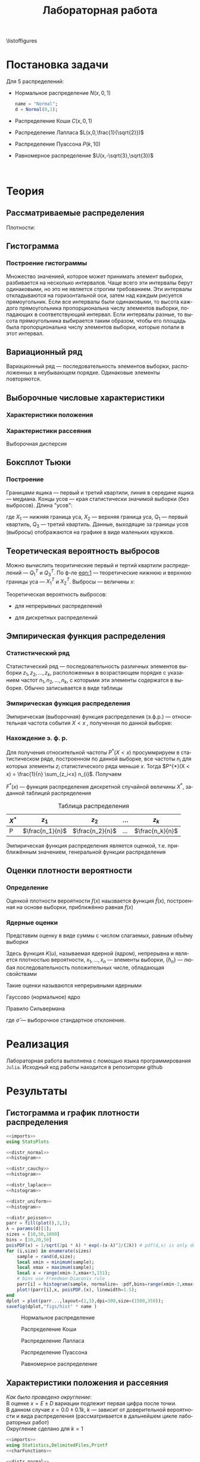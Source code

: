 #+title: Лабораторная работа
#+LANGUAGE: ru
#+LATEX_CLASS: article
#+LATEX_CLASS_OPTIONS: [a4paper,fleqn,12pt]
#+property: header-args :noweb yes :eval no-export
#+property: header-args:julia :exports none
#+LATEX_HEADER: \usepackage[lmargin=15mm, rmargin=15mm, tmargin=2cm, bmargin=2cm]{geometry}

\listoffigures
#+TOC: tables
* Постановка задачи
#+name: imports
#+begin_src julia :exports none :session :results none
using Random, Distributions
#+end_src

Для 5 распределений:
- Нормальное распределение \(N(x,0,1)\)
  #+name: distr_normal
  #+begin_src julia
name = "Normal";
d = Normal(0,1);
  #+end_src
- Распределение Коши \(C(x,0,1)\)
  #+name: distr_cauchy
  #+begin_src julia :exports none
name = "Cauchy";
d = Cauchy(0,1);
  #+end_src
- Распределение Лапласа \(L(x,0,\frac{1}{\sqrt{2}})\)
  #+name: distr_laplace
  #+begin_src julia :exports none
name = "Laplace";
d = Laplace(0,1/sqrt(2));
  #+end_src
- Распределение Пуассона \(P(k,10)\)
  #+name: distr_poisson
  #+begin_src julia :exports none
name = "Poisson";
d = Poisson(10);
  #+end_src
- Равномерное распределение \(U(x,-\sqrt{3},\sqrt{3})\)
  #+name: distr_uniform
  #+begin_src julia :exports none
name = "Uniform";
d = Uniform(-sqrt(3),sqrt(3));
  #+end_src
​​
#+begin_export latex
\begin{enumerate}
  \item  Сгенерировать выборки размером 10, 50 и 1000 элементов. Построить на одном
рисунке гистограмму и график плотности распределения.
  \item  Сгенерировать выборки размером 10, 100 и 1000 элементов. Для каждой выборки
   вычислить следующие статистические характеристики положения данных:
   \(\overline{x}, med x, z_{R},z_{Q},z_{tr}\). Повторить такие вычисления 1000 раз для
   каждой выборки и найти среднее характеристик положения и их квадратов. \begin{equation}
   E(z) = \overline{z}
   \end{equation}
    Вычислить оценку дисперсии по формуле \begin{equation}
D(z) = \overline{z^2} - \overline{z}^2
\end{equation}
    Представить полученные данные в виде таблиц.
  \item  Сгенерировать выборки размером 20 и 100 элементов. Построить для них боксплот
   Тьюки.

Для каждого распределения определить долю выбросов экспериментально (сгенерировав
выборку, соответствующую распределению 1000 раз, и вычислив среднюю долю выбросов) и
сравнить с результатами, полученными теоритически.

\item Сгенерировать выборки размером 20, 60 и 100 элементов. Построить на них эмпирические
функции распределения и ядерные оценки плотности распределения на отрезке \([-4;4]\) для
непрерывных распределений и на отрезке \([6;14]\) для распределения Пуассона
\end{enumerate}
#+end_export
* Теория
** Рассматриваемые распределения
Плотности:
#+begin_export latex
\begin{itemize}
  \item Нормальное распределение \begin{equation}
N(x,0,1) = \frac{1}{\sqrt{2\pi}} e^{- \frac{x^2}{2}}
  \end{equation}
  \item Распределение Коши
\begin{equation}
C(x,0,1) = \frac{1}{\pi} \frac{1}{x^2 + 1}
\end{equation}
  \item Распределение Лапласа
\begin{equation}
L(x,0,\frac{1}{\sqrt{2}}) = \frac{1}{2\sqrt{2}} e^{-\sqrt{2}\abs{x}}
\end{equation}
  \item Распределение Пуассона
\begin{equation}
P(k,10) = \frac{10^{k}}{k!}e^{-10}
\end{equation}
  \item Равномерное распределение
\begin{equation}
U(x, -\sqrt{3},\sqrt{3}) = \begin{cases}
                             \frac{1}{2\sqrt{3}} \text{ при } \abs{x} \leq \sqrt{3}\\
                             0 \text{ при } \abs{x} > \sqrt{3}
                           \end{cases}
\end{equation}
\end{itemize}
#+end_export
** Гистограмма
#+name: histogram
#+begin_src julia :exports none
parr = fill(plot(),3,1);
xmin = -5;
xmax = 5;
sizes = [10,50,1000]
bins = [10,20,50]
for (i,size) in enumerate(sizes)
    sample = rand(d,size);
    local xmin = minimum(sample);
    local xmax = maximum(sample);
    local x = range(xmin-1,xmax+1,151);
    parr[i] = histogram(sample, normalize = :pdf,bins=range(xmin-1,xmax+1,length=bins[i]+3), legend=false, title="$name distribution n=$size", xlimits=(xmin-1,xmax+1));
    plot!(parr[i],x, pdf.(d,x),linewidth=1.5);
end
dplot = plot(parr...,layout=(1,3),dpi=300,size=(1500,350));
savefig(dplot,"figs/hist" * name)
#+end_src
*** Построение гистограммы

Множество значенией, которое может принимать элемент выборки, разбивается на
несколько интервалов. Чаще всего эти интервалы берут одинаковыми, но это не
является строгим требованием. Эти интервалы откладываются на горизонтальной оси,
затем над каждым рисуется прямоугольник. Если все интервалы были одинаковыми, то
высота каждого прямоугольника пропорциональна числу элементов выборки,
попадающих в соответствующий интервал. Если интервалы разные, то высота
прямоугольника выбирается таким образом, чтобы его площадь была пропорциональна
числу элементов выборки, которые попали в этот интервал.
** Вариационный ряд

Вариационный ряд --- последовательность элементов выборки, расположенных в
неубывающем порядке. Одинаковые элементы повторяются.
** Выборочные числовые характеристики
#+name: charFunctions
#+begin_src julia :exports none :results none
sizes = [10,50,1000];
extr(itr) = (minimum(itr) + maximum(itr))/2; # extremes
quart(itr) = mean(quantile(itr,[0.25,0.75])); # quantile avg
function truncAvg(itr) # truncated average
    r:: Integer = round(length(itr) / 4);
    return mean(itr[r:length(itr) - r])
end
#+end_src
#+name: charasteristics
#+begin_src julia :exports none :results none
outs = Vector{Any}(undef,3);
E = fill(0.0,5);
D = fill(0.0,5);
for (i,size) in enumerate(sizes)
    for (j,f) in enumerate([mean,median,extr,quart,truncAvg])
        vals = [f(rand(d,size)) for k in 0:1000];
        E[j] = mean(vals);
        D[j] = stdm(vals,E[j]);
    end
    outs[i] = ["$name n=$size" fill("",1,5); "" "\$\\overline{x}\$" "\$med x\$" "\$z_R\$" "\$z_Q\$" "\$z_{tr}\$"
       "E(z)" map(x->@sprintf("%6.3f",x),permutedims(E)); "D(z)" map(x->@sprintf("%6.3f",x),permutedims(D)); fill("",1,6)];
end
open("figs/char$name.csv","w") do io
    writedlm(IOContext(io,:compact => true),reduce(vcat,outs),',')
end
#+end_src
*** Характеристики положения

#+begin_export latex
\begin{itemize}
  \item Выборочное среднее
\begin{equation}
\overline{x} = \frac{1}{n} \sum_{i=1}^{n}x_i
\end{equation}

  \item Выборочная медиана
\begin{equation}
med\ x = \begin{cases}
           x_{(l+1)} \text{ при } n = 2l + 1\\
           \frac{x_{(l)} + x_{(l+1)}}{2} \text{ при } n = 2l
         \end{cases}
\end{equation}

  \item Полусумма экстремальных выборочных элементов
\begin{equation}
z_{R} = \frac{x_{(1)} + x_{(n)}}{2}
\end{equation}

  \item Полусумма квартилей

        Выборочная квартиль \(z_{p}\) порядка \(p\) определяется формулой
\begin{equation}
z_{p} = \begin{cases}
          x_{([np]+1)} \text{ при } np \text{ дробном }\\
          x_{(np)} \text{ при } np \text{ целом }
        \end{cases}
\end{equation}
        Полусумма квартилей
\begin{equation}
z_{Q} = \frac{z_{1 / 4} + z_{3 / 4}}{2}
\end{equation}

  \item Усечённое среднее
\begin{equation}
  z_{tr} = \frac{1}{n - 2r} \sum_{i=r+1}^{n-r} x_{(i)}, \\ r \approx \frac{n}{4}
\end{equation}
\end{itemize}
#+end_export
*** Характеристики рассеяния

Выборочная дисперсия
\begin{equation}
  D = \frac{1}{n} \sum_{i=1}^n (x_i - \overline{x})^2
\end{equation}

** Боксплот Тьюки
#+name: boxplot
#+begin_src julia :exports none
p = plot([box(x=rand(d,size),name="n=$size") for size in sizes], Layout(title=name));
savefig(p,"figs/box$name.png");
#+end_src
*** Построение

Границами ящика --- первый и третий квартили, линия в середине ящика ---
медиана. Концы усов --- края статистически значимой выборки (без выбросов).
Длина "усов":
#+name: eqn:1
\begin{equation}
X_{1} = Q_{1} - \frac{3}{2}(Q_{3} - Q_{1}),\quad X_{2} = Q_{3} + \frac{3}{2} (Q_{3} - Q_{1})
\end{equation}

где $X_1$ --- нижняя граница уса, $X_2$ --- верхняя граница уса, $Q_1$ ---
первый квартиль, $Q_3$ --- третий квартиль. Данные, выходящие за границы усов
(выбросы) отображаются на графике в виде маленьких кружков.
** Теоретическая вероятность выбросов

Можно вычислить теоритические первый и тертий квартили распределений --- \(Q_{1}^{T}\)
и \(Q_{3}^{T}\). По ф-ле [[eqn:1]] --- теоретические нижнюю и верхнюю границы уса ---
\(X_{1}^{T}\) и \(X_{2}^{T}\). Выбросы --- величины $x$:
\begin{equation}
  \left[
\begin{split}
  x < X_{1}^{T}\\
  x > X_2^{T}
\end{split}
  \right.
\end{equation}

Теоретическая вероятность выбросов:
- для непрерывных распределений
  \begin{equation}
  P_{B}^{T} = P(x < X_1^{T}) + P(x > X_2^{T}) = F(X_1^{T}) + (1 - F(X_2^{T}))
  \end{equation}
- для дискретных распределений
  \begin{equation}
  P_{B}^{T} = P(x < X_{1}^{T}) + P(x > X_{2}^{T}) = \left( F(x_{1}^{T}) - P(x = X_{1}^{T}) \right) + (1 - F(X_{2}^{T}))
  \end{equation}

** Эмпирическая функция распределения

*** Статистический ряд

Статистический ряд --- последовательность различных элементов выборки
\(z_1,z_2,\ldots,z_k\), расположенных в возрастающем порядке с указанием частот
\(n_1,n_2,\ldots,n_k\), с которыми эти элементы содержатся в выборке. Обычно
записывается в виде таблицы
*** Эмпирическая функция распределения

Эмпирическая (выборочная) функция распределения (э.ф.р.) --- относительная
частота события $X < x$ , полученная по данной выборке:
\begin{equation}
F_{n}^{*}(x) = P^{*}(X < x)
\end{equation}

*** Нахождение э. ф. р.
Для получения относительной частоты $P^*(X < x)$ просуммрируем в статистическом
ряде, построенном по данной выборке, все частоты $n_i$ для которых элементы
\(z_i\) статистического ряда меньше $x$. Тогда \(P^{*}(X < x) = \frac{1}{n} \sum_{z_i<x}
n_{i}\). Получаем
\begin{equation}
  F^{*}(x) = \frac{1}{n} \sum_{z_{i} < x} n_i
\end{equation}
\(F^{*}(x)\) --- функция распределения дискретной случайной величины $X^*$,
заданной таблицей распределения
#+caption: Таблица распределения
| $X^*$ | $z_1$             | $z_2$             | ... | $z_k$             |
|-------+-------------------+-------------------+-----+-------------------|
| P     | \(\frac{n_1}{n}\) | \(\frac{n_2}{n}\) | ... | \(\frac{n_k}{n}\) |

Эмпирическая функция распределения является оценкой, т.е. приближённым
значением, генеральной функции распределения
\begin{equation}
F_{n}^{*}(x) \approx F_{X}(x)
\end{equation}
** Оценки плотности вероятности
*** Определение

Оценкой плотности вероятности \(f(x)\) наызвается функция \(\hat{f}(x)\),
построенная на основе выборки, приближённо равная $f(x)$
\begin{equation}
\hat{f}(x) \approx f(x)
\end{equation}


*** Ядерные оценки

Представим оценку в виде суммы с числом слагаемых, равным объёму выборки
\begin{equation}
  \hat{f_{n}}(x) = \frac{1}{n h_n} \sum_{i=1}^n K( \frac{x - x_k}{h_n} )
\end{equation}

Здесь функция \(K(u)\), называемая ядерной (ядром), непрерывна и является
плотностью вероятности, \(x_1,\ldots, x_n\) --- элементы выборки, \(\{h_n\}\) ---
любая последовательность положительных числе, обладающая свойствами
\begin{equation}
h_n \xrightarrow[n \to \infty]{} 0; \quad \frac{h_n}{n^{-1}} \xrightarrow[n \to \infty]{} \infty
\end{equation}

Такие оценки называются непрерывными ядерными

Гауссово (нормальное) ядро
\begin{equation}
K(u) = \frac{1}{\sqrt{2\pi}}e^{- \frac{u^2}{2}}
\end{equation}
Правило Сильвермана
\begin{equation}
h_n = 1.06\hat{\sigma} n^{-1 / 5}
\end{equation}

где \(\hat{\sigma}\) --- выборочное стандартное отклонение.
* Реализация

Лабораторная работа выполнена с помощью языка программирования ~Julia~. Исходный
код работы находится в репозитории github
* Результаты
** Гистограмма и график плотности распределения
:PROPERTIES:
:header-args:julia: :exports none :tangle histograms.jl :session hist
:END:
#+name: Histogram Top
#+begin_src julia :noweb yes
<<imports>>
using StatsPlots
#+end_src

#+name: Histogram Normal
#+begin_src julia :noweb yes :results none
<<distr_normal>>
<<histogram>>
#+end_src

#+name: Histogram Cauchy
#+begin_src julia :noweb yes :results none
<<distr_cauchy>>
<<histogram>>
#+end_src

#+name: Histogram Laplace
#+begin_src julia :noweb yes :results none
<<distr_laplace>>
<<histogram>>
#+end_src

#+name: Histogram Uniform
#+begin_src julia :noweb yes :results none
<<distr_uniform>>
<<histogram>>
#+end_src

#+name: Histogram Poisson
#+begin_src julia :noweb yes :results none
<<distr_poisson>>
parr = fill(plot(),3,1);
λ = params(d)[1];
sizes = [10,50,1000]
bins = [10,20,50]
poisPDF(x) = 1/sqrt(2pi * λ) * exp(-(x-λ)^2/(2λ)) # pdf(d,x) is only defined for natural x in Julia
for (i,size) in enumerate(sizes)
    sample = rand(d,size);
    local xmin = minimum(sample);
    local xmax = maximum(sample);
    local x = range(xmin-3,xmax+3,151);
    # bins use Freedman-Diaconis rule
    parr[i] = histogram(sample, normalize= :pdf,bins=range(xmin-3,xmax+3,length=xmax-xmin+7),  legend=false, title="Poisson distribution n=$size", xlimits=(xmin-3,xmax+3))
    plot!(parr[i],x, poisPDF.(x), linewidth=1.5);
end
dplot = plot(parr...,layout=(1,3),dpi=300,size=(1500,350));
savefig(dplot,"figs/hist" * name )
#+end_src

#+caption: Нормальное распределение
#+name: fig:1
[[./figs/histNormal.png]]

#+caption: Распределение Коши
#+name: fig:2
[[./figs/histCauchy.png]]

#+caption: Распределение Лапласа
#+name: fig:3
[[./figs/histLaplace.png]]

#+caption: Распределение Пуассона
#+name: fig:4
[[./figs/histPoisson.png]]

#+caption: Равномерное распределение
#+name: fig:5
[[./figs/histUniform.png]]

#+begin_export latex
\pagebreak
#+end_export
** Характеристики положения и рассеяния
:PROPERTIES:
:header-args:julia: :tangle characteristics.jl :session char
:END:
/Как было проведено округление/: \\
В оценке \(x = E \pm D\) вариации подлежит первая цифра после точки. \\
В данном случае \(x = 0.0 \pm 0.1k\), $k$ --- зависит от доверительной вероятности
и вида распределения (рассматривается в дальнейшем цикле лабораторных работ)\\
Округление сделано для \(k = 1\)

#+name: csv_to_org
#+begin_src emacs-lisp :exports none :eval never-export
(defun csv-to-table (file)
  (with-temp-buffer
    (erase-buffer)
    (insert-file file)
    (org-table-convert-region (point-min) (point-max) '(4))
    (buffer-string)))
#+end_src

#+name: Characteristics Top
#+begin_src julia :results none
<<imports>>
using Statistics,DelimitedFiles,Printf
<<charFunctions>>
#+end_src
#+name: Characteristics Normal
#+begin_src julia :results none
<<distr_normal>>
<<charasteristics>>
#+end_src

#+name: Characteristics Cauchy
#+begin_src julia :results none
<<distr_cauchy>>
<<charasteristics>>
#+end_src

#+name: Characteristics Laplace
#+begin_src julia :results none
<<distr_laplace>>
<<charasteristics>>
#+end_src

#+name: Characteristics Poisson
#+begin_src julia :results none
<<distr_poisson>>
<<charasteristics>>
#+end_src

#+name: Characteristics Uniform
#+begin_src julia :results none
<<distr_uniform>>
<<charasteristics>>
#+end_src

#+name: charTableNormal
#+begin_src emacs-lisp :exports results :results raw :noweb yes :eval no-export
<<csv_to_org>>
(csv-to-table "./figs/charNormal.csv")
#+end_src

#+RESULTS: charTableNormal
#+caption: Нормальное распределение
| Normal n=10   |                |         |        |        |        |
|               | $\overline{x}$ | $med x$ |  $z_R$ |  $z_Q$ |  $z_{tr}$ |
| E(z)          |          0.003 |  -0.024 |  0.001 | -0.026 | -0.000 |
| D(z)          |          0.321 |   0.372 |  0.416 |  0.336 |  0.394 |
|               |                |         |        |        |        |
| Normal n=50   |                |         |        |        |        |
|               | $\overline{x}$ | $med x$ |  $z_R$ |  $z_Q$ |  $z_{tr}$ |
| E(z)          |         -0.000 |  -0.002 | -0.002 |  0.000 | -0.008 |
| D(z)          |          0.140 |   0.177 |  0.335 |  0.163 |  0.195 |
|               |                |         |        |        |        |
| Normal n=1000 |                |         |        |        |        |
|               | $\overline{x}$ | $med x$ |  $z_R$ |  $z_Q$ |  $z_{tr}$ |
| E(z)          |         -0.001 |  -0.002 |  0.005 |  0.000 |  0.000 |
| D(z)          |          0.032 |   0.040 |  0.251 |  0.034 |  0.045 |
|               |                |         |        |        |        |

#+name: charTableCauchy
#+caption: Распределение Коши
#+begin_src emacs-lisp :exports results :results raw :noweb yes :eval no-export
<<csv_to_org>>
(csv-to-table "./figs/charCauchy.csv")
#+end_src

#+RESULTS: charTableCauchy
#+caption: Распределение Коши
| Cauchy n=10   |                |         |           |        |        |
|               | $\overline{x}$ | $med x$ |     $z_R$ |  $z_Q$ |  $z_{tr}$ |
| E(z)          |          0.599 |  -0.021 |   -10.156 | -0.031 | -2.506 |
| D(z)          |         23.118 |   0.567 |   245.756 |  1.102 | 38.052 |
|               |                |         |           |        |        |
| Cauchy n=50   |                |         |           |        |        |
|               | $\overline{x}$ | $med x$ |     $z_R$ |  $z_Q$ |  $z_{tr}$ |
| E(z)          |         -1.189 |  -0.002 |   -68.561 |  0.001 | -0.470 |
| D(z)          |         47.260 |   0.217 |  1876.510 |  0.315 | 24.636 |
|               |                |         |           |        |        |
| Cauchy n=1000 |                |         |           |        |        |
|               | $\overline{x}$ | $med x$ |     $z_R$ |  $z_Q$ |  $z_{tr}$ |
| E(z)          |         -7.304 |  -0.000 |  -164.087 | -0.002 | -0.855 |
| D(z)          |        260.811 |   0.051 | 13757.117 |  0.070 | 32.854 |
|               |                |         |           |        |        |

#+name: charTableLaplace
#+caption: Распределение Лапласа
#+begin_src emacs-lisp :exports results :results raw :noweb yes :eval no-export
<<csv_to_org>>
(csv-to-table "./figs/charLaplace.csv")
#+end_src

#+RESULTS: charTableLaplace
#+caption: Распределение Лапласа
| Laplace n=10   |                |         |        |        |       |
|                | $\overline{x}$ | $med x$ |  $z_R$ |  $z_Q$ | $z_{tr}$ |
| E(z)           |         -0.006 |  -0.009 |  0.043 | -0.015 | 0.015 |
| D(z)           |          0.318 |   0.270 |  0.611 |  0.293 | 0.381 |
|                |                |         |        |        |       |
| Laplace n=50   |                |         |        |        |       |
|                | $\overline{x}$ | $med x$ |  $z_R$ |  $z_Q$ | $z_{tr}$ |
| E(z)           |         -0.001 |  -0.003 | -0.003 |  0.006 | 0.002 |
| D(z)           |          0.141 |   0.110 |  0.601 |  0.141 | 0.195 |
|                |                |         |        |        |       |
| Laplace n=1000 |                |         |        |        |       |
|                | $\overline{x}$ | $med x$ |  $z_R$ |  $z_Q$ | $z_{tr}$ |
| E(z)           |          0.001 |   0.000 | -0.012 |  0.001 | 0.001 |
| D(z)           |          0.031 |   0.023 |  0.627 |  0.032 | 0.046 |
|                |                |         |        |        |       |

#+name: charTablePoisson
#+begin_src emacs-lisp :exports results :results raw :noweb yes :eval no-export
<<csv_to_org>>
(csv-to-table "./figs/charPoisson.csv")
#+end_src

#+RESULTS: charTablePoisson
#+caption: Распределение Пуассона
| Poisson n=10   |                |         |        |       |        |
|                | $\overline{x}$ | $med x$ |  $z_R$ | $z_Q$ |  $z_{tr}$ |
| E(z)           |         10.034 |   9.850 | 10.301 | 9.969 | 10.039 |
| D(z)           |          0.967 |   1.185 |  1.407 | 1.053 |  1.148 |
|                |                |         |        |       |        |
| Poisson n=50   |                |         |        |       |        |
|                | $\overline{x}$ | $med x$ |  $z_R$ | $z_Q$ |  $z_{tr}$ |
| E(z)           |          9.975 |   9.832 | 10.761 | 9.911 |  9.990 |
| D(z)           |          0.444 |   0.636 |  1.093 | 0.505 |  0.613 |
|                |                |         |        |       |        |
| Poisson n=1000 |                |         |        |       |        |
|                | $\overline{x}$ | $med x$ |  $z_R$ | $z_Q$ |  $z_{tr}$ |
| E(z)           |         10.002 |   9.997 | 11.686 | 9.997 | 10.003 |
| D(z)           |          0.102 |   0.055 |  0.830 | 0.045 |  0.141 |
|                |                |         |        |       |        |

#+name: charTableUniform
#+begin_src emacs-lisp :exports results :results raw :noweb yes :eval no-export
<<csv_to_org>>
(csv-to-table "./figs/charUniform.csv")
#+end_src

#+RESULTS: charTableUniform
#+caption: Равномерное распределение
| Uniform n=10   |                |         |        |        |       |
|                | $\overline{x}$ | $med x$ |  $z_R$ |  $z_Q$ | $z_{tr}$ |
| E(z)           |          0.000 |  -0.007 | -0.005 |  0.016 | 0.029 |
| D(z)           |          0.310 |   0.490 |  0.210 |  0.368 | 0.372 |
|                |                |         |        |        |       |
| Uniform n=50   |                |         |        |        |       |
|                | $\overline{x}$ | $med x$ |  $z_R$ |  $z_Q$ | $z_{tr}$ |
| E(z)           |          0.001 |   0.003 | -0.003 | -0.007 | 0.002 |
| D(z)           |          0.143 |   0.242 |  0.045 |  0.172 | 0.189 |
|                |                |         |        |        |       |
| Uniform n=1000 |                |         |        |        |       |
|                | $\overline{x}$ | $med x$ |  $z_R$ |  $z_Q$ | $z_{tr}$ |
| E(z)           |          0.000 |  -0.004 | -0.000 | -0.000 | 0.002 |
| D(z)           |          0.031 |   0.054 |  0.003 |  0.039 | 0.045 |
|                |                |         |        |        |       |

\pagebreak
** Боксплот Тьюки
:PROPERTIES:
:header-args:julia: :tangle boxes.jl :session boxes
:END:
#+name: Boxplot Top
#+begin_src julia :noweb yes :exports none
<<imports>>
using PlotlyJS
sizes = [20,100];
#+end_src

#+name: Boxplot Normal
#+begin_src julia :noweb yes :exports none
<<distr_normal>>
<<boxplot>>
#+end_src

#+name: Boxplot Cauchy
#+begin_src julia :noweb yes :exports none
<<distr_cauchy>>
<<boxplot>>
#+end_src

#+name: Boxplot Laplace
#+begin_src julia :noweb yes :exports none
<<distr_laplace>>
<<boxplot>>
#+end_src

#+name: Boxplot Uniform
#+begin_src julia :noweb yes :exports none
<<distr_uniform>>
<<boxplot>>
#+end_src

#+name: Boxplot Poisson
#+begin_src julia :noweb yes :exports none
<<distr_poisson>>
<<boxplot>>
#+end_src

#+caption: Нормальное распределение
#+attr_latex: :placement [h!]
[[./figs/boxNormal.png]]

#+caption: Распределение Коши
[[./figs/boxCauchy.png]]

#+caption: Распределение Лапласа
[[./figs/boxLaplace.png]]

#+caption: Распределение Пуассона
[[./figs/boxPoisson.png]]

#+caption: Равномерное распределение
[[./figs/boxUniform.png]]


\pagebreak
** Доля выбросов

/Округление доли выбросов/:

Выборка случайна, поэтому в качестве оценки рассеяния можно взять дисперсию
пуассоновского потока: \(D_n \approx \sqrt{n}\)\\
Доля \(p_n = D_n / n = 1 / \sqrt{n}\)\\
Для \(n = 20: p_n = 1 / \sqrt{20}\) --- примерно 0.2 или 20%\\
Для \(n = 100: p_n = 0.1\) или 10%\\
Исходя из этого можно решить, сколько знаков оставлять в доле выбросов.
** Теоретическая вероятность выбросов
** Эмпирическая функция распределения
** Ядерные оценки плотности распределения
* Обсуждение
** Гистограмма и график плотности распределения

По результатам проделанной работы можем сделать вывод о том, что чем больше
выборка для каждого из распределений, тем ближе её гистограмма к графику
плотности вероятности того закона, по которому распределены величины
сгенерированной выборки. Чем меньше выборка, тем менее она показательна --- тем
хуже по ней определяется характер распределения величины.

Также можно заметить, что макисмумы гистограмм и плотностей распределения почти
нигде не совпали. Также наблюдаются всплески гистограмм, что наиболее хорошо
прослеживается на распределении Коши.
** Характеристики положения и рассеяния

Исходя из данных, приведённых в таблицах, можно судить о том, что дисперсия
характеристик рассеяния для распределения Коши является некой аномалией:
значения слишком большие даже при увеличении размера выборки ---  понятно, что
это результат выбросов, которые мы могли наблюдать в результатах предыдущего задания.
** Доля и теоретическая вероятность выбросов

По данным, приведённым в таблице, можно сказать, что чем больше выборка, тем
ближе доля выбросов будет к теоретической оценке. Снова доля выбросов для
распределения Коши значительно выше, чем для остальных распределений.
Равномерное распределение же в точности повторяет теоретическую оценку ---
выбросов мы не получали.

Боксплоты Тьюки действительно позволяют более наглядно и с меньшими усилиями
оценивать важные характеристики распределений. Так, исходя из полученных
рисунков, наглядно видно то, что мы довольно трудоёмко анализировали в
предыдущих частях
** Эмпирическая функция и ядерные оценки плотности распределения

Можем наблюдать на иллюстрациях с э. ф. р., что ступенчатая эмпирическая функция
распределения тем лучше приближает функцию распределения реальной выборки, чем
мощнее эта выборка. Заметим так же, что для распределения Пуассона и
равномерного распределения отклонение функций друг от друга наибольшее.

Рисунки, посвященные ядерным оценкам, иллюстрируют сближение ядерной оценки и
функции плотности вероятности для всех \(h\) с ростом размера выборки. Для
распределения Пуассона наиболее ярко видно, как сглаживает отклонения увеличение
параметра сглаживания \(h\).

В зависимости от особенностей распределений для их описания лучше подходят
разные параметры \(h\) в ядерной оценке: для равномерного распределения и
распределения Пуассона лучше подойдет параметр \(h = 2h_n\), для распределения
Лапласа --- \(h = h_n / 2\), а для нормального и Коши --- \(h = h_n\). Такие
значения дают вид ядерной оценки наиболее близкий к плотности, характерной
данным распределениям.

Также можно увидеть, что чем больше коэффициент при параметре сглаживания
\(\hat{h_n}\), тем меньше изменений знака производной у аппроксимирующей
функции, вплоть до того, что при \(h = 2 h_n\) функция становится унимодальной
на рассматриваемом промежутке. Также видно, что при \(h = 2h_n\) по полученным
приближениям становится сложно сказать плотность вероятности какого
распределения они должны повторять, так как они очень похожи между собой.
